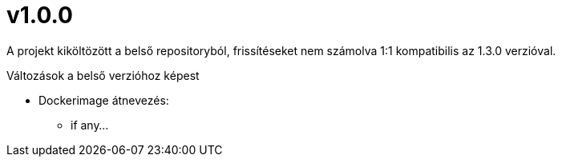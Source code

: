 = v1.0.0

A projekt kiköltözött a belső repositoryból,
frissítéseket nem számolva 1:1 kompatibilis az 1.3.0 verzióval.

.Változások a belső verzióhoz képest

* Dockerimage átnevezés:
** if any...

.Újdonságok
